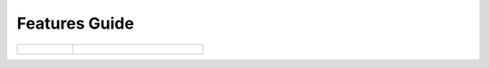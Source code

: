Features Guide
==============

.. raw:: html

    <p>
        This guide will let you explore <strong><a href="https://harp-proxy.net" target="_blank">HARP Proxy</a>'s
        features</strong> in depth. It is a good starting point if you're looking for what the system can natively do.
    </p>

.. table::
    :class: guide-intro
    :widths: 30 70

    +------------------------------------+-----------------------------------------------------------------------------+
    | .. figure:: features-guide.jpg     | .. include:: _toc.rst                                                       |
    |    :alt: HARP Proxy Features Guide |                                                                             |
    +------------------------------------+-----------------------------------------------------------------------------+
